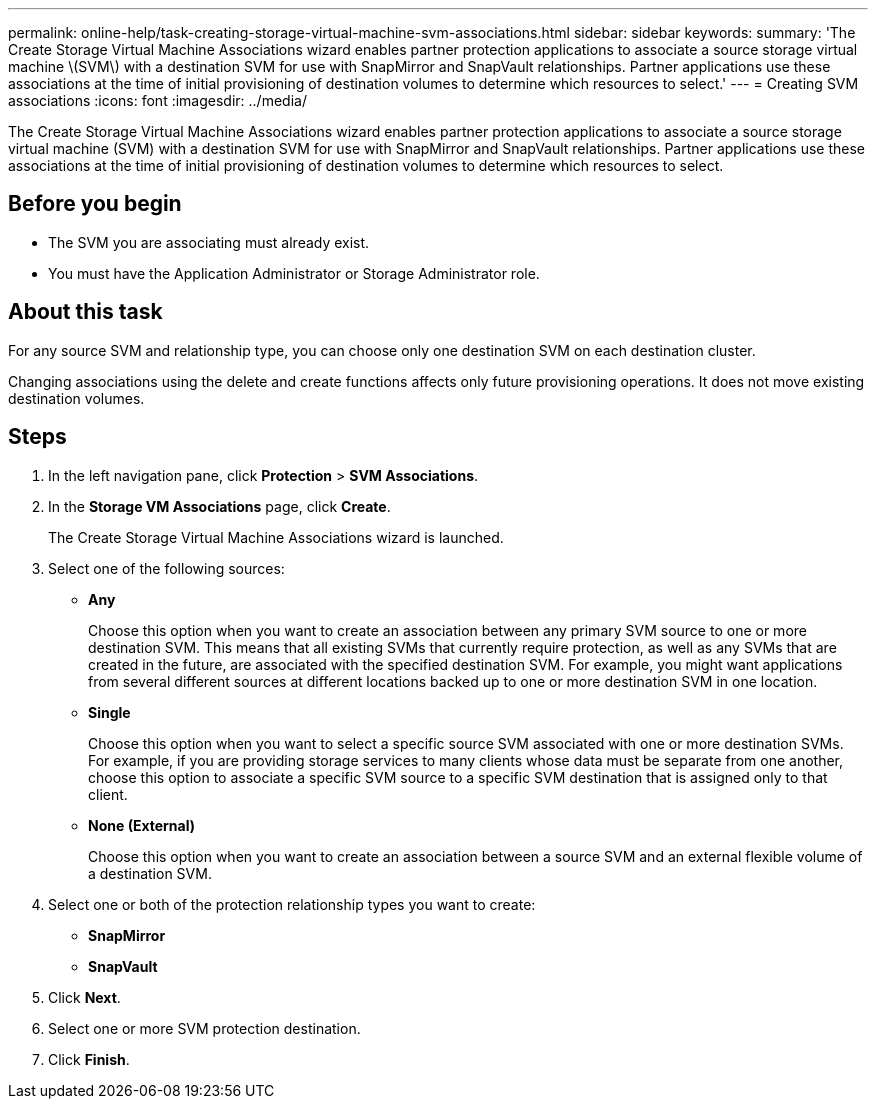 ---
permalink: online-help/task-creating-storage-virtual-machine-svm-associations.html
sidebar: sidebar
keywords: 
summary: 'The Create Storage Virtual Machine Associations wizard enables partner protection applications to associate a source storage virtual machine \(SVM\) with a destination SVM for use with SnapMirror and SnapVault relationships. Partner applications use these associations at the time of initial provisioning of destination volumes to determine which resources to select.'
---
= Creating SVM associations
:icons: font
:imagesdir: ../media/

[.lead]
The Create Storage Virtual Machine Associations wizard enables partner protection applications to associate a source storage virtual machine (SVM) with a destination SVM for use with SnapMirror and SnapVault relationships. Partner applications use these associations at the time of initial provisioning of destination volumes to determine which resources to select.

== Before you begin

* The SVM you are associating must already exist.
* You must have the Application Administrator or Storage Administrator role.

== About this task

For any source SVM and relationship type, you can choose only one destination SVM on each destination cluster.

Changing associations using the delete and create functions affects only future provisioning operations. It does not move existing destination volumes.

== Steps

. In the left navigation pane, click *Protection* > *SVM Associations*.
. In the *Storage VM Associations* page, click *Create*.
+
The Create Storage Virtual Machine Associations wizard is launched.

. Select one of the following sources:
 ** *Any*
+
Choose this option when you want to create an association between any primary SVM source to one or more destination SVM. This means that all existing SVMs that currently require protection, as well as any SVMs that are created in the future, are associated with the specified destination SVM. For example, you might want applications from several different sources at different locations backed up to one or more destination SVM in one location.

 ** *Single*
+
Choose this option when you want to select a specific source SVM associated with one or more destination SVMs. For example, if you are providing storage services to many clients whose data must be separate from one another, choose this option to associate a specific SVM source to a specific SVM destination that is assigned only to that client.

 ** *None (External)*
+
Choose this option when you want to create an association between a source SVM and an external flexible volume of a destination SVM.
. Select one or both of the protection relationship types you want to create:
 ** *SnapMirror*
 ** *SnapVault*
. Click *Next*.
. Select one or more SVM protection destination.
. Click *Finish*.
